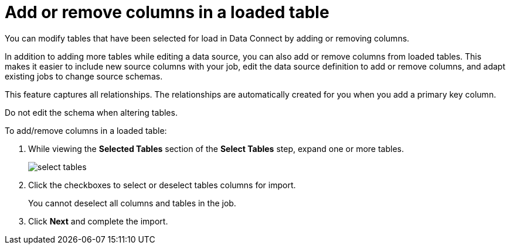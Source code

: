 = Add or remove columns in a loaded table
:last_updated: 01/01/2021
:linkattrs:
:experimental:

You can modify tables that have been selected for load in Data Connect by adding or removing columns.

In addition to adding more tables while editing a data source, you can also add or remove columns from loaded tables.
This makes it easier to include new source columns with your job, edit the data source definition to add or remove columns, and adapt existing jobs to change source schemas.

This feature captures all relationships.
The relationships are automatically created for you when you add a primary key column.

Do not edit the schema when altering tables.

To add/remove columns in a loaded table:

. While viewing the *Selected Tables* section of the *Select Tables* step, expand one or more tables.
+
image::select_tables.png[]

. Click the checkboxes to select or deselect tables columns for import.
+
You cannot deselect all columns and tables in the job.

. Click *Next* and complete the import.
